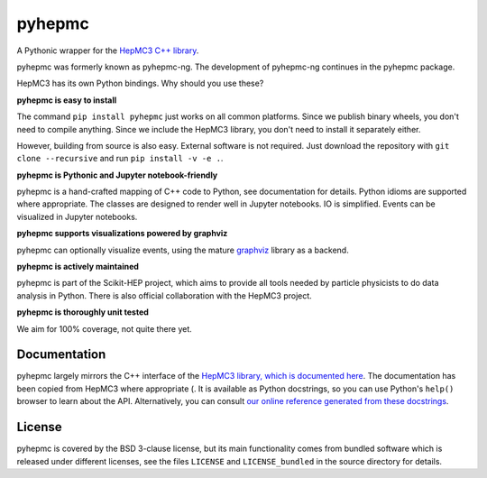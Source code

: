 pyhepmc
=======

A Pythonic wrapper for the `HepMC3 C++ library <http://hepmc.web.cern.ch/hepmc>`_.

.. image:: https://scikit-hep.org/assets/images/Scikit--HEP-Project-blue.svg
  :target: https://scikit-hep.org

.. image:: https://badge.fury.io/py/pyhepmc.svg
  :target: https://pypi.org/project/pyhepmc

.. image:: https://coveralls.io/repos/github/scikit-hep/pyhepmc/badge.svg?branch=develop
  :target: https://coveralls.io/github/scikit-hep/pyhepmc?branch=develop

.. image:: https://zenodo.org/badge/DOI/10.5281/zenodo.7013498.svg
  :target: https://doi.org/10.5281/zenodo.7013498

pyhepmc was formerly known as pyhepmc-ng. The development of pyhepmc-ng continues in the pyhepmc package.

HepMC3 has its own Python bindings. Why should you use these?

**pyhepmc is easy to install**

The command ``pip install pyhepmc`` just works on all common platforms. Since we publish binary wheels, you don't need to compile anything. Since we include the HepMC3 library, you don't need to install it separately either.

However, building from source is also easy. External software is not required. Just download the repository with ``git clone --recursive`` and run ``pip install -v -e .``.

**pyhepmc is Pythonic and Jupyter notebook-friendly**

pyhepmc is a hand-crafted mapping of C++ code to Python, see documentation for details. Python idioms are supported where appropriate. The classes are designed to render well in Jupyter notebooks. IO is simplified. Events can be visualized in Jupyter notebooks.

**pyhepmc supports visualizations powered by graphviz**

pyhepmc can optionally visualize events, using the mature `graphviz <https://graphviz.org>`_ library as a backend.

.. image:: docs/_static/pyhepmc.svg

**pyhepmc is actively maintained**

pyhepmc is part of the Scikit-HEP project, which aims to provide all tools needed by particle physicists to do data analysis in Python. There is also official collaboration with the HepMC3 project.

**pyhepmc is thoroughly unit tested**

We aim for 100% coverage, not quite there yet.

Documentation
-------------

pyhepmc largely mirrors the C++ interface of the `HepMC3 library, which is documented here <http://hepmc.web.cern.ch/hepmc>`_. The documentation has been copied from HepMC3 where appropriate (. It is available as Python docstrings, so you can use Python's ``help()`` browser to learn about the API. Alternatively, you can consult `our online reference generated from these docstrings <https://scikit-hep.org/pyhepmc/>`_.

License
-------

pyhepmc is covered by the BSD 3-clause license, but its main functionality comes from bundled software which is released under different licenses, see the files ``LICENSE`` and ``LICENSE_bundled`` in the source directory for details.
